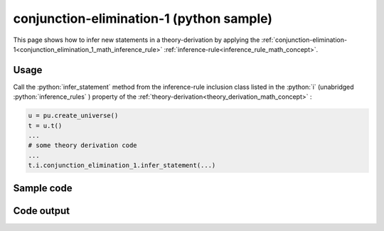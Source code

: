 .. _conjunction_elimination_1_python_sample:

..
   rst file generated by generate_docs_inference_rules.py.

.. role:: python(code)
    :language: py

conjunction-elimination-1 (python sample)
============================================

.. tags:: conjunction-elimination-1, python, sample

.. seealso::
   :ref:`math concept<conjunction_elimination_1_math_inference_rule>` | :ref:`python declaration class<conjunction_elimination_1_declaration_python_class>` | :ref:`python inclusion class<conjunction_elimination_1_inclusion_python_class>`

This page shows how to infer new statements in a theory-derivation by applying the :ref:`conjunction-elimination-1<conjunction_elimination_1_math_inference_rule>` :ref:`inference-rule<inference_rule_math_concept>`.

Usage
----------------------

Call the :python:`infer_statement` method from the inference-rule inclusion class listed in the :python:`i` (unabridged :python:`inference_rules` ) property of the :ref:`theory-derivation<theory_derivation_math_concept>` :

.. code-block:: python

   u = pu.create_universe()
   t = u.t()
   ...
   # some theory derivation code
   ...
   t.i.conjunction_elimination_1.infer_statement(...)

Sample code
----------------------

.. literalinclude :: ../../../../src/sample/sample_conjunction_elimination_1.py
  :language: python

Code output
-----------------------

.. tabs::

   .. tab:: Unicode

      .. literalinclude :: ../../../../data/sample_conjunction_elimination_1_unicode.txt
         :language: text

   .. tab:: Plaintext

      .. literalinclude :: ../../../../data/sample_conjunction_elimination_1_plaintext.txt
         :language: text

   .. tab:: LaTeX

      Will be provided in a future version.

   .. tab:: HTML

      Will be provided in a future version.